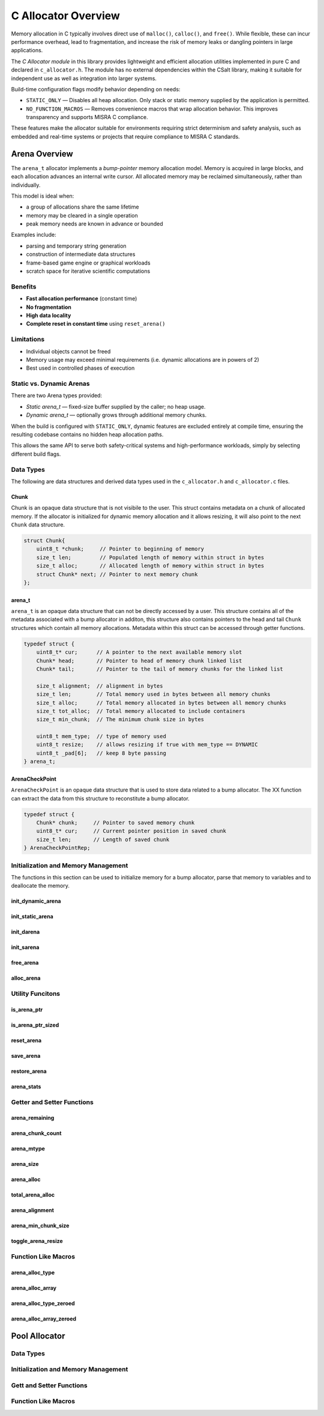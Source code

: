 .. _allocator_file:

********************
C Allocator Overview
********************

Memory allocation in C typically involves direct use of ``malloc()``,
``calloc()``, and ``free()``. While flexible, these can incur performance
overhead, lead to fragmentation, and increase the risk of memory leaks or
dangling pointers in large applications.

The *C Allocator module* in this library provides lightweight and efficient
allocation utilities implemented in pure C and declared in
``c_allocator.h``. The module has no external dependencies within the CSalt
library, making it suitable for independent use as well as integration into
larger systems.

Build-time configuration flags modify behavior depending on needs:

* ``STATIC_ONLY`` — Disables all heap allocation. Only stack or static
  memory supplied by the application is permitted.
* ``NO_FUNCTION_MACROS`` — Removes convenience macros that wrap allocation
  behavior. This improves transparency and supports MISRA C compliance.

These features make the allocator suitable for environments requiring strict
determinism and safety analysis, such as embedded and real-time systems or projects 
that require compliance to MISRA C standards.

Arena Overview 
==============
The ``arena_t`` allocator implements a *bump-pointer* memory allocation model.
Memory is acquired in large blocks, and each allocation advances an internal
write cursor. All allocated memory may be reclaimed simultaneously, rather
than individually.

This model is ideal when:

* a group of allocations share the same lifetime
* memory may be cleared in a single operation
* peak memory needs are known in advance or bounded

Examples include:

* parsing and temporary string generation
* construction of intermediate data structures
* frame-based game engine or graphical workloads
* scratch space for iterative scientific computations

Benefits
--------

* **Fast allocation performance** (constant time)
* **No fragmentation**
* **High data locality**
* **Complete reset in constant time** using ``reset_arena()``

Limitations
-----------

* Individual objects cannot be freed
* Memory usage may exceed minimal requirements (i.e. dynamic allocations are in powers of 2)
* Best used in controlled phases of execution

Static vs. Dynamic Arenas
-------------------------

There are two Arena types provided:

* *Static arena_t* — fixed-size buffer supplied by the caller; no heap usage.
* *Dynamic arena_t* — optionally grows through additional memory chunks.

When the build is configured with ``STATIC_ONLY``, dynamic features are
excluded entirely at compile time, ensuring the resulting codebase contains
no hidden heap allocation paths.

This allows the same API to serve both safety-critical systems and
high-performance workloads, simply by selecting different build flags.

Data Types 
----------
The following are data structures and derived data types used in the ``c_allocator.h``
and ``c_allocator.c`` files.

Chunk 
~~~~~
Chunk is an opaque data structure that is not visibile to the user.  This struct 
contains metadata on a chunk of allocated memory.  If the allocator is initialized 
for dynamic memory allocation and it allows resizing, it will also point to the  
next ``Chunk`` data structure.

.. code-block:: c

   struct Chunk{
       uint8_t *chunk;     // Pointer to beginning of memory
       size_t len;         // Populated length of memory within struct in bytes
       size_t alloc;       // Allocated length of memory within struct in bytes
       struct Chunk* next; // Pointer to next memory chunk
   };

arena_t 
~~~~~~~
``arena_t`` is an opaque data structure that can not be directly accessed by a user.
This structure contains all of the metadata associated with a bump allocator in 
additon, this structure also contains pointers to the head and tail ``Chunk`` structures 
which contain all memory allocations.  Metadata within this struct can be accessed 
through getter functions.

.. code-block:: c

   typedef struct {
       uint8_t* cur;      // A pointer to the next available memory slot
       Chunk* head;       // Pointer to head of memory chunk linked list
       Chunk* tail;       // Pointer to the tail of memory chunks for the linked list

       size_t alignment;  // alignment in bytes 
       size_t len;        // Total memory used in bytes between all memory chunks
       size_t alloc;      // Total memory allocated in bytes between all memory chunks
       size_t tot_alloc;  // Total memory allocated to include containers
       size_t min_chunk;  // The minimum chunk size in bytes

       uint8_t mem_type;  // type of memory used
       uint8_t resize;    // allows resizing if true with mem_type == DYNAMIC
       uint8_t _pad[6];   // keep 8 byte passing
   } arena_t;

ArenaCheckPoint 
~~~~~~~~~~~~~~~
``ArenaCheckPoint`` is an opaque data structure that is used to store data 
related to a bump allocator.  The XX function can extract the data from 
this structure to reconstitute a bump allocator.

.. code-block:: c 

   typedef struct {
       Chunk* chunk;     // Pointer to saved memory chunk
       uint8_t* cur;     // Current pointer position in saved chunk
       size_t len;       // Length of saved chunk
   } ArenaCheckPointRep;

Initialization and Memory Management
------------------------------------
The functions in this section can be used to initialize memory for a bump allocator,
parse that memory to variables and to deallocate the memory.

init_dynamic_arena 
~~~~~~~~~~~~~~~~~~

.. doxygenfunction:: init_dynamic_arena
   :project: csalt

init_static_arena
~~~~~~~~~~~~~~~~~

.. doxygenfunction:: init_static_arena
   :project: csalt

init_darena 
~~~~~~~~~~~

.. doxygenfunction:: init_darena
   :project: csalt

init_sarena 
~~~~~~~~~~~

.. doxygenfunction:: init_sarena
   :project: csalt

free_arena
~~~~~~~~~~

.. doxygenfunction:: free_arena
   :project: csalt

alloc_arena 
~~~~~~~~~~~

.. doxygenfunction:: alloc_arena
   :project: csalt

Utility Funcitons 
-----------------

is_arena_ptr
~~~~~~~~~~~~

.. doxygenfunction:: is_arena_ptr
   :project: csalt

is_arena_ptr_sized
~~~~~~~~~~~~~~~~~~

.. doxygenfunction:: is_arena_ptr_sized
   :project: csalt

reset_arena
~~~~~~~~~~~

.. doxygenfunction:: reset_arena
   :project: csalt

save_arena
~~~~~~~~~~

.. doxygenfunction:: save_arena
   :project: csalt

restore_arena
~~~~~~~~~~~~~

.. doxygenfunction:: restore_arena
   :project: csalt

arena_stats 
~~~~~~~~~~~

.. doxygenfunction:: arena_stats
   :project: csalt

Getter and Setter Functions 
---------------------------

arena_remaining
~~~~~~~~~~~~~~~

.. doxygenfunction:: arena_remaining
   :project: csalt


arena_chunk_count
~~~~~~~~~~~~~~~~~

.. doxygenfunction:: arena_chunk_count
   :project: csalt


arena_mtype
~~~~~~~~~~~

.. doxygenfunction:: arena_mtype
   :project: csalt


arena_size
~~~~~~~~~~

.. doxygenfunction:: arena_size
   :project: csalt

arena_alloc
~~~~~~~~~~~

.. doxygenfunction:: arena_alloc
   :project: csalt

total_arena_alloc
~~~~~~~~~~~~~~~~~

.. doxygenfunction:: total_arena_alloc
   :project: csalt

arena_alignment
~~~~~~~~~~~~~~~

.. doxygenfunction:: arena_alignment
   :project: csalt

arena_min_chunk_size
~~~~~~~~~~~~~~~~~~~~

.. doxygenfunction:: arena_min_chunk_size
   :project: csalt

toggle_arena_resize 
~~~~~~~~~~~~~~~~~~~

.. doxygenfunction:: toggle_arena_resize
   :project: csalt

Function Like Macros 
--------------------

arena_alloc_type
~~~~~~~~~~~~~~~~

.. doxygendefine:: arena_alloc_type
   :project: csalt

arena_alloc_array
~~~~~~~~~~~~~~~~~

.. doxygendefine:: arena_alloc_array
   :project: csalt

arena_alloc_type_zeroed
~~~~~~~~~~~~~~~~~~~~~~~

.. doxygendefine:: arena_alloc_type_zeroed
   :project: csalt

arena_alloc_array_zeroed
~~~~~~~~~~~~~~~~~~~~~~~~

.. doxygendefine:: arena_alloc_array_zeroed
   :project: csalt

Pool Allocator 
==============

Data Types 
----------

Initialization and Memory Management 
------------------------------------

Gett and Setter Functions 
-------------------------

Function Like Macros 
--------------------
